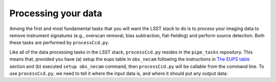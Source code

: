 Processing your data
====================

Among the first and most fundamental tasks that you will want the
LSST stack to do is to process your imaging data to remove instrument
signatures (e.g., overscan removal, bias subtraction, flat-fielding)
and perform source detection. Both these tasks are performed by
``processCcd.py``.

Like all of the data processing tasks in the LSST stack,
``processCcd.py`` resides in the ``pipe_tasks`` repository. This means
that, provided you have (a) setup the eups table in ``obs_necam``
following the instructions in `The EUPS table
<http://lsstcamdocs.readthedocs.io/en/latest/obs_package/ups.html>`_
section and (b) executed ``setup obs_necam`` command, then
``processCcd.py`` will be callable from the command line. To use
``processCcd.py``, we need to tell it where the input data is, and
where it should put any output data:
